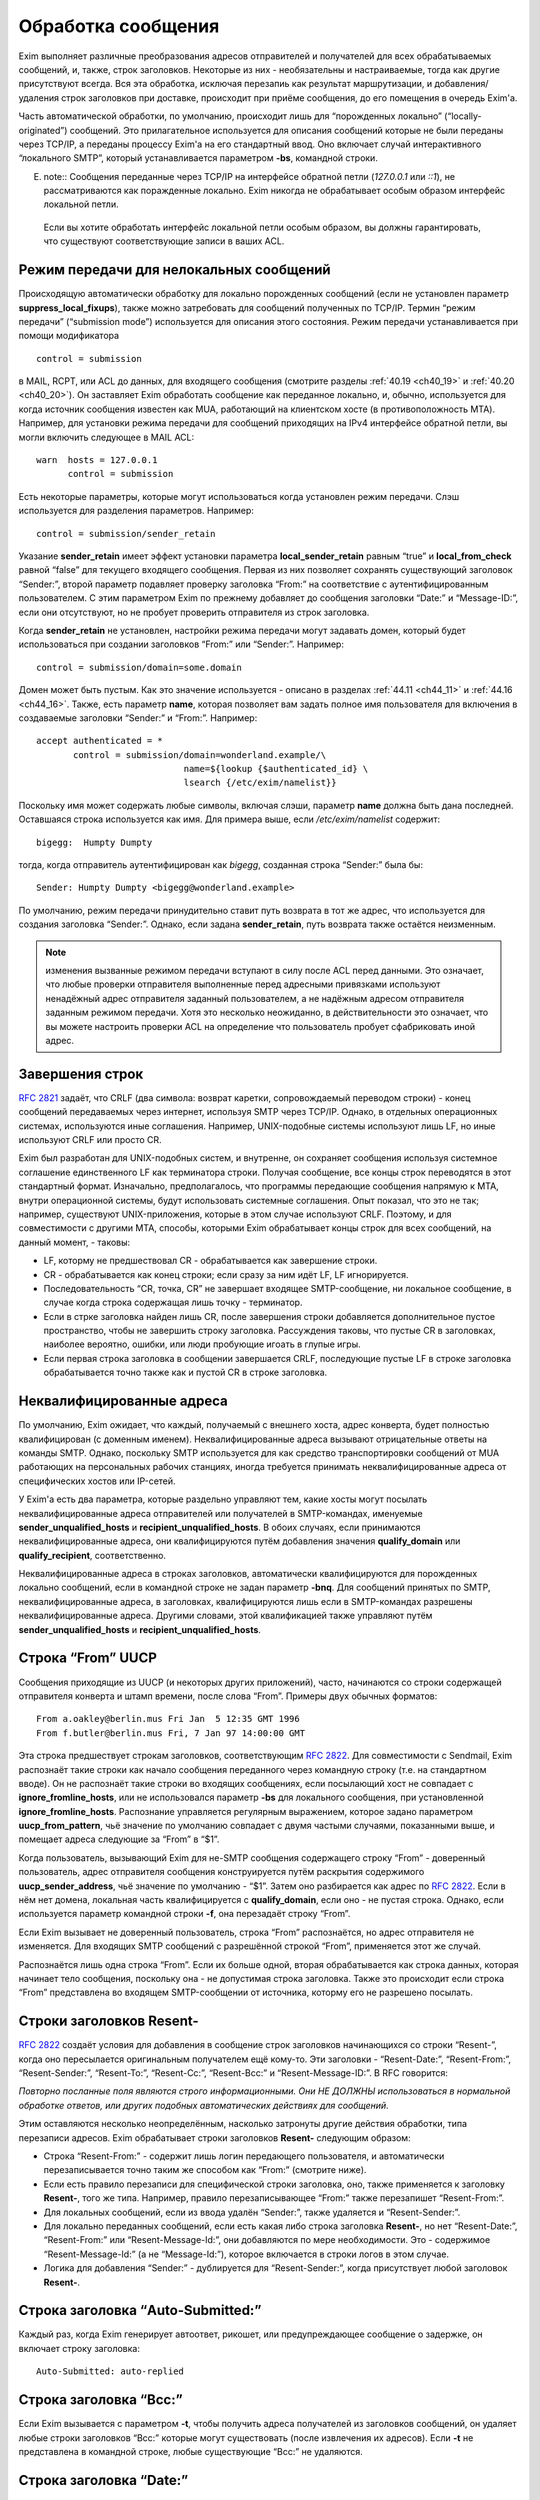 
.. _ch44_00:

Обработка сообщения
===================

Exim выполняет различные преобразования адресов отправителей и получателей для всех обрабатываемых сообщений, и, также, строк заголовков. Некоторые из них - необязательны и настраиваемые, тогда как другие присутствуют всегда. Вся эта обработка, исключая перезапиь как результат маршрутизации, и добавления/удаления строк заголовков при доставке, происходит при приёме сообщения, до его помещения в очередь Exim'a.

Часть автоматической обработки, по умолчанию, происходит лишь для “порожденных локально” (“locally-originated”) сообщений. Это прилагательное используется для описания сообщений которые не были переданы через TCP/IP, а переданы процессу Exim'a на его стандартный ввод. Оно включает случай интерактивного “локального SMTP”, который устанавливается параметром **-bs**, командной строки.

E. note:: Сообщения переданные через TCP/IP на интерфейсе обратной петли (*127.0.0.1* или *::1*), не рассматриваются как поражденные локально. Exim никогда не обрабатывает особым образом интерфейс локальной петли.

  Если вы хотите обработать интерфейс локальной петли особым образом, вы должны гарантировать, что существуют соответствующие записи в ваших ACL.

.. _ch44_01:

Режим передачи для нелокальных сообщений
----------------------------------------

Происходящую автоматически обработку для локально порожденных сообщений (если не установлен параметр **suppress_local_fixups**), также можно затребовать для сообщений полученных по TCP/IP. Термин “режим передачи” (“submission mode”) используется для описания этого состояния. Режим передачи устанавливается при помощи модификатора

::

    control = submission

в MAIL, RCPT, или ACL до данных, для входящего сообщения (смотрите разделы :ref:`40.19 <ch40_19>` и :ref:`40.20 <ch40_20>`). Он заставляет Exim обработать сообщение как переданное локально, и, обычно, используется для когда источник сообщения известен как MUA, работающий на клиентском хосте (в противоположность MTA). Например, для установки режима передачи для сообщений приходящих на IPv4 интерфейсе обратной петли, вы могли включить следующее в MAIL ACL::

    warn  hosts = 127.0.0.1
          control = submission

Есть некоторые параметры, которые могут использоваться когда установлен режим передачи. Слэш используется для разделения параметров. Например::

    control = submission/sender_retain

Указание **sender_retain** имеет эффект установки параметра **local_sender_retain** равным “true” и **local_from_check** равной “false” для текущего входящего сообщения. Первая из них позволяет сохранять существующий заголовок “Sender:”, второй параметр подавляет проверку заголовка “From:” на соответствие с аутентифицированным пользователем. С этим параметром Exim по прежнему добавляет до сообщения заголовки “Date:” и “Message-ID:”, если они отсутствуют, но не пробует проверить отправителя из строк заголовка.

Когда **sender_retain** не установлен, настройки режима передачи могут задавать домен, который будет использоваться при создании заголовков “From:” или “Sender:”. Например::

    control = submission/domain=some.domain

Домен может быть пустым. Как это значение используется - описано в разделах :ref:`44.11 <ch44_11>` и :ref:`44.16 <ch44_16>`. Также, есть параметр **name**, которая позволяет вам задать полное имя пользователя для включения в создаваемые заголовки “Sender:” и “From:”. Например::

    accept authenticated = *
           control = submission/domain=wonderland.example/\
                                name=${lookup {$authenticated_id} \
                                lsearch {/etc/exim/namelist}}

Поскольку имя может содержать любые символы, включая слэши, параметр **name** должна быть дана последней. Оставшаяся строка используется как имя. Для примера выше, если */etc/exim/namelist* содержит::

    bigegg:  Humpty Dumpty

тогда, когда отправитель аутентифицирован как *bigegg*, созданная строка “Sender:” была бы::

    Sender: Humpty Dumpty <bigegg@wonderland.example>

По умолчанию, режим передачи принудительно ставит путь возврата в тот же адрес, что используется для создания заголовка “Sender:”. Однако, если задана **sender_retain**, путь возврата также остаётся неизменным.

.. note:: изменения вызванные режимом передачи вступают в силу после ACL перед данными. Это означает, что любые проверки отправителя выполненные перед адресными привязками используют ненадёжный адрес отправителя заданный пользователем, а не надёжным адресом отправителя заданным режимом передачи. Хотя это несколько неожиданно, в действительности это означает, что вы можете настроить проверки ACL на определение что пользователь пробует сфабриковать иной адрес.

.. _ch44_02:

Завершения строк
----------------

:rfc:`2821` задаёт, что CRLF (два символа: возврат каретки, сопровождаемый переводом строки) - конец сообщений передаваемых через интернет, используя SMTP через TCP/IP. Однако, в отдельных операционных системах, используются иные соглашения. Например, UNIX-подобные системы используют лишь LF, но иные используют CRLF или просто CR.

Exim был разработан для UNIX-подобных систем, и внутренне, он сохраняет сообщения используя системное соглашение единственного LF как терминатора строки. Получая сообщение, все концы строк переводятся в этот стандартный формат. Изначально, предполагалось, что программы передающие сообщения напрямую к MTA, внутри операционной системы, будут использовать системные соглашения. Опыт показал, что это не так; например, существуют UNIX-приложения, которые в этом случае используют CRLF. Поэтому, и для совместимости с другими MTA, способы, которыми Exim обрабатывает концы строк для всех сообщений, на данный момент, - таковы:

* LF, которму не предшествовал CR - обрабатывается как завершение строки.
* CR - обрабатывается как конец строки; если сразу за ним идёт LF, LF игнорируется.
* Последовательность “CR, точка, CR” не завершает входящее SMTP-сообщение, ни локальное сообщение, в случае когда строка содержащая лишь точку - терминатор.
* Если в стрке заголовка найден лишь CR, после завершения строки добавляется дополнительное пустое пространство, чтобы не завершить строку заголовка. Рассуждения таковы, что пустые CR в заголовках, наиболее вероятно, ошибки, или люди пробующие игоать в глупые игры.
* Если первая строка заголовка в сообщении завершается CRLF, последующие пустые LF в строке заголовка обрабатывается точно также как и пустой CR в строке заголовка.

.. _ch44_03:

Неквалифицированные адреса
--------------------------

По умолчанию, Exim ожидает, что каждый, получаемый с внешнего хоста, адрес конверта, будет полностью квалифицирован (с доменным именем). Неквалифицированные адреса вызывают отрицательные ответы на команды SMTP. Однако, поскольку SMTP используется для как средство транспортировки сообщений от MUA работающих на персональных рабочих станциях, иногда требуется принимать неквалифицированные адреса от специфических хостов или IP-сетей.

У Exim'a есть два параметра, которые раздельно управляют тем, какие хосты могут посылать неквалифицированные адреса отправителей или получателей в SMTP-командах, именуемые **sender_unqualified_hosts** и **recipient_unqualified_hosts**. В обоих случаях, если принимаются неквалифицированные адреса, они квалифицируются путём добавления значения **qualify_domain** или **qualify_recipient**, соответственно.

Неквалифицированные адреса в строках заголовков, автоматически квалифицируются для порожденных локально сообщений, если в командной строке не задан параметр **-bnq**. Для сообщений принятых по SMTP, неквалифицированные адреса, в заголовках, квалифицируются лишь если в SMTP-командах разрешены неквалифицированные адреса. Другими словами, этой квалификацией также управляют путём **sender_unqualified_hosts** и **recipient_unqualified_hosts**.

.. _ch44_04:

Строка “From” UUCP
------------------

Сообщения приходящие из UUCP (и некоторых других приложений), часто, начинаются со строки содержащей отправителя конверта и штамп времени, после слова “From”. Примеры двух обычных форматов::

    From a.oakley@berlin.mus Fri Jan  5 12:35 GMT 1996
    From f.butler@berlin.mus Fri, 7 Jan 97 14:00:00 GMT

Эта строка предшествует строкам заголовков, соответствующим :rfc:`2822`. Для совместимости с Sendmail, Exim распознаёт такие строки как начало сообщения переданного через командную строку (т.е. на стандартном вводе). Он не распознаёт такие строки во входящих сообщениях, если посылающий хост не совпадает с **ignore_fromline_hosts**, или не использовался параметр **-bs** для локального сообщения, при установленной **ignore_fromline_hosts**. Распознание управляется регулярным выражением, которое задано параметром **uucp_from_pattern**, чьё значение по умолчанию совпадает с двумя частыми случаями, показанными выше, и помещает адреса следующие за “From” в “$1”.

Когда пользователь, вызывающий Exim для не-SMTP сообщения содержащего строку “From” - доверенный пользователь, адрес отправителя сообщения конструируется путём раскрытия содержимого **uucp_sender_address**, чьё значение по умолчанию - “$1”. Затем оно разбирается как адрес по :rfc:`2822`. Если в нём нет домена, локальная часть квалифицируется с **qualify_domain**, если оно - не пустая строка. Однако, если используется параметр командной строки **-f**, она перезадаёт строку “From”.

Если Exim вызывает не доверенный пользователь, строка “From” распознаётся, но адрес отправителя не изменяется. Для входящих SMTP сообщений с разрешённой строкой “From”, применяется этот же случай.

Распознаётся лишь одна строка “From”. Если их больше одной, вторая обрабатывается как строка данных, которая начинает тело сообщения, поскольку она - не допустимая строка заголовка. Также это происходит если строка “From” представлена во входящем SMTP-сообщении от источника, которму его не разрешено посылать.

.. _ch44_05:

Строки заголовков **Resent-**
-----------------------------

:rfc:`2822` создаёт условия для добавления в сообщение строк заголовков начинающихся со строки “Resent-”, когда оно пересылается оригинальным получателем ещё кому-то. Эти заголовки - “Resent-Date:”, “Resent-From:”, “Resent-Sender:”, “Resent-To:”, “Resent-Cc:”, “Resent-Bcc:” и “Resent-Message-ID:”. В RFC говорится:

*Повторно посланные поля являются строго информационными. Они НЕ ДОЛЖНЫ использоваться в нормальной обработке ответов, или других подобных автоматических действиях для сообщений.*

Этим оставляются несколько неопределённым, насколько затронуты другие действия обработки, типа перезаписи адресов. Exim обрабатывает строки заголовков **Resent-** следующим образом:
      
* Строка “Resent-From:” - содержит лишь логин передающего пользователя, и автоматически перезаписывается точно таким же способом как “From:” (смотрите ниже).

* Если есть правило перезаписи для специфической строки заголовка, оно, также применяется к заголовку **Resent-**, того же типа. Например, правило перезаписывающее “From:” также перезапишет “Resent-From:”.

* Для локальных сообщений, если из ввода удалён “Sender:”, также удаляется  и “Resent-Sender:”.
  
* Для локально переданных сообщений, если есть какая либо строка заголовка **Resent-**, но нет “Resent-Date:”, “Resent-From:” или “Resent-Message-Id:”, они добавляются по мере необходимости. Это - содержимое “Resent-Message-Id:” (а не “Message-Id:”), которое включается в строки логов в этом случае.

* Логика для добавления “Sender:” - дублируется для “Resent-Sender:”, когда присутствует любой заголовок **Resent-**.

.. _ch44_06:

Строка заголовка “Auto-Submitted:”
----------------------------------

Каждый раз, когда Exim генерирует автоответ, рикошет, или предупреждающее сообщение о задержке, он включает строку заголовка::

    Auto-Submitted: auto-replied

.. _ch44_07:

Строка заголовка “Bcc:”
-----------------------

Если Exim вызывается с параметром **-t**, чтобы получить адреса получателей из заголовков сообщений, он удаляет любые строки заголовков “Bcc:” которые могут существовать (после извлечения их адресов). Если **-t** не представлена в командной строке, любые существующие “Bcc:” не удаляются.

.. _ch44_08:

Строка заголовка “Date:”
------------------------

Если порожденное локально сообщение, или сообщение в режиме передачи, не имеет заголовка “Date:”, Exim добавляет один, используя текущую дату и время, если не была определен параметр **suppress_local_fixups**.

.. _ch44_09:

Строка заголовка “Delivery-date:”
---------------------------------

Заголовок “Delivery-date:” - не часть стандартного набора заголовков :rfc:`2822`. Exim может быть сконфигурирован для её добавления при финальной доставке сообщений. (Смотрите общий транспортный параметр **delivery_date_add**.) Он не должен присутствовать во время пути сообщения. Если установлена конфигурационный параметр **delivery_date_add** (по умолчанию), Exim удаляет заголовки “Delivery-date:” из входящих сообщений.

.. _ch44_10:

Строка заголовка “Envelope-to:”
-------------------------------

Заголовок “Envelope-to:” - не часть стандартного набора заголовков :rfc:`2822`. Exim может быть сконфигурирован для её добавления при финальной доставке сообщений. (Смотрите общий транспортный параметр **envelope_to_add**.) Он не должен присутствовать во время пути сообщения. Если установлен конфигурационный параметр **envelope_to_add** (по умолчанию), Exim удаляет заголовки “Envelope-to:” из входящих сообщений.

.. _ch44_11:

Строка заголовка “From:”
------------------------

Если сообщение в режиме передачи не содержит строки заголовка “From:”, Exim добавляет её если истинно любое из следующих условий:
* Адрес отправителя конверта не пуст (т.е. это - не рикошет). Добавляемая строка заголовка копирует адрес отправителя конверта.
* Сессия SMTP аутентифицирована, и $authenticated_id - не пуст.

  1. Если нет домена, заданного управлением передачей, локальная часть - $authenticated_id, и домен - $qualify_domain.
  2. Если непустой домен задан путём управления передачей, локальная часть - $authenticated_id, и домен - заданный домен.
  3. Если управлением передачей задан пустой домен, предполагается, что в $authenticated_id - полный адрес.

Непустой отправитель конверта обладает приоритетом.

Если входящее, локально порожденное сообщение не содержит строки заголовка “From:”, и настройка **suppress_local_fixups** не задана, Exim добавляет заголовок содержащий адрес отправителя. Логин вызывающего пользователя и его полное имя используются для конструирования адреса, как описано в разделе :ref:`44.18 <ch44_18>`. Оно получаются из данных пароля, путём вызова *getpwuid()* (но, смотрите конфигурацию **unknown_login**). Адрес квалифицируется с **qualify_domain**.

Для совместимости с Sendmail, если приходящее не-SMTP сообщение содержит строку заголовка “From:”, содержащую лишь неквалифицированное имя вызывающего пользователя, она заменяется адресом, содержащим пользовательский логин и полное имя, как описано в разделе :ref:`44.18 <ch44_18>`.

.. _ch44_12:

Строка заголовка “Message-ID:”
------------------------------

Если порожденные локально сообщение, или сообщение в режиме передачи, не имеет заголовка “Message-ID:”, или “Resent-Message-ID:”, и не установлен параметр **suppress_local_fixups**, Exim добавляет подходящий заголовок в сообщение. Если в сообщении есть любой заголовок “Resent-:”, он создаёт “Resent-Message-ID:”. Идентификатор конструируется из внутреннего идентификатора сообщения Exim`a, с предшествующей буквой “E”, для гарантии, что он всегда начинается с буквы, и с и сопровождается "@" и первичным именем хоста. Дополнительная информация может быть включена в эту строку заголовка, путём установки параметра **message_id_header_text** и/или **message_id_header_domain**.

.. _ch44_13:

Строка заголовка “Received:”
----------------------------

Строка заголовка “Received:” добавляется в начале каждого сообщения. Содержимое определяется путём конфигурационного параметра **received_header_text**, и Exim автоматически добавляет точку с запятой и штамп времени в сконфигурированную строку.

Заголовок “Received:” генерится как только приходит строка заголовка сообщения. На этом этапе, метка времени в заголовке “Received:” - время начала приёма сообщения. Это значение - то, которое замечено ACL DATA и функцией *local_scan()*.

Как только сообщение принято, временная метка в заголовке “Received:” изменяется на время приёма, которое является (кроме маленькой задержки на запись “-H” файла в спуле) наименьшим временем, когда могла начаться доставка.

.. _ch44_14:

Строка заголовка “References:”
------------------------------

Сообщения созданные транспортом **autoreply** включают заголовок “References:”. Он создаётся   согласно правилам, которые описаны в :rfc:`2822#3.64` (которая заявляет, что ответы должны содержать такую строку заголовка), :rfc:`3834#3.14` (которая заявляет, что автоматические ответы не различаются в этом отношении). Однако, поскольку некоторый программное обеспечение обрабатывающее почту, не очень хорошо справляется с очень длинными строками заголовков, не более чем 12 идентификаторов сообщений копируются из строки заголовка “References:”, входящего сообщения. Если их больше 12-ти, копируются первый, и последующие 11, до добавления идентификатора сообщения для входящего сообщения.

.. _ch44_15:

Строка заголовка “Return-path:”
-------------------------------

Заголовок “Return-path:” задан как нечто, что MTA может вставить, когда производит финальную доставку сообщения. (Смотрите общий транспортный параметр **return_path_add**.) Поэтому, они не должны быть в сообщениях, которые находятся в пути. Если установлена конфигурационный параметр **return_path_remove** (по умолчанию - установлен), Exim удаляет заголовки “Return-path:” из входящих сообщений.

.. _ch44_16:

Строка заголовка “Sender:”
--------------------------

Для локально порожденных сообщений от недоверенных пользователей, Exim может удалять существующий заголовок “Sender:”, и может добавлять новый. Вы можете изменять эти действия, путём установки параметр **local_sender_retain** в истину, **local_from_check** - в ложь, или используя установку **suppress_local_fixups**.

Когда локальное сообщение принимается от недоверенного пользователя, и **local_from_check** - истинна (по умолчанию), и не установлена **suppress_local_fixups**, производиться проверка, что адрес данный в заголовке “From:” - корректный (локальный) отправитель сообщения. Ожидаемый адрес, имеет логин пользователя как локальную часть, и значение **qualify_domain** - как доменную. Преффиксы и суффиксы для локальных частей могут быть разрешены путём установки **local_from_prefix** и **local_from_suffix**, соответственно. Если “From:” не содержит корректного отправителя, к сообщению добавляется строка “Sender:”.

Если вы установите **local_from_check** в ложь, этой проверки не произойдёт. Однако, всё ещё происходит удаление существующей строки “Sender:”, если вы не установили в истину **local_sender_retain**. Невозможно одновременно установить в истину эти два параметра.

По умолчанию, для сообщений полученных по TCP/IP не производиться обработки заголовка “Sender:”, или для сообщений посланных доверенными пользователями. Однако, когда сообщение посылается через TCP/IP в режиме передачи, и для управления передачей не задана **sender_retain**, происходит следующая обработка:

Вначале, удаляются любые существующие строки “Sender:”. Затем, если сессия SMTP аутентифицирована, и $authenticated_id непуста, адрес отправителя создаётся следующим образом:

* Если управлением передачей не задан домен, локальная часть - $authenticated_id, и домен - $qualify_domain.
* Если настройками режима передачи задан непустой домен, локальная часть - $authenticated_id, и домен - заданный домен
* Если настройками режима передачи задан пустой домен, $authenticated_id считается полным адресом.

Этот адрес сравнивается с адресом в заголовке “From:”. Если они различны, добавляется строка “Sender:”, содержащая созданный адрес. Префиксы и суффиксы для локальной части в “From:” могут быть разрешены путём установки **local_from_prefix** и **local_from_suffix**, соответственно.

.. note:: Каждый раз, когда создаётся заголовок “Sender:”, путь возврата сообщения (адрес отправителя конверта) изменяется на тот же самый адрес, исключая случай в режиме передачи, когда задан параметр **sender_retain**.

.. _ch44_17:

Добавление и удаление заголовков в маршрутизаторах и транспортах
----------------------------------------------------------------

Когда сообщение доставляется, дополнение и удаление строк заголовков может быть задано в системном фильтре, или любом маршрутизаторе и транспорте, который обрабатывает сообщение. Раздел :ref:`43.6 <ch43_06>` содержит детали о модификации заголовков в системном фильтре. Строки заголовков, также могут быть добавлены в ACL, при получении сообщения (смотрите раздел :ref:`40.22 <ch40_22>`).

В отличие от того, что происходит в системном фильтре, модификация заголовков заданная в маршрутизаторах и транспортах применяется лишь к специфическим адресам получателей, которые обрабатываются этими маршрутизаторами и транспортами. Эти изменения не актуальны, пока копия сообщения не транспортируется. Поэтому, они не применяются к базовым наборам заголовков, и они не применяются к значениям переменных, которые ссылаются на строки заголовков.

.. note::  В частности, это означает, что любые раскрытия в конфигурации транспорта не могут ссылаться на модифицированные строки заголовков, поскольку эти раскрытия происходят до реальной транспортировки сообщения.

Для обоих, маршрутизаторов и транспортов, результат раскрытия параметра **headers_add** должен быть одной или более строкой заголовков, в соответствии с :rfc:`2822`, разделённых новой строкой (код - “\n”). Например::

    headers_add = X-added-header: added by $primary_hostname\n\
                  X-added-second: another added header line

Exim не проверяет синтаксис этих добавляемых заголовков.

Результат раскрытия **headers_remove** должен состоять из списка имён заголовков разделённых двоеточиями. Это может запутывать, поскольку имена заголовков сами по себе завершаются двоеточием. В этом случае, двоеточие - разделитель списка, а не часть имени. Например::

    headers_remove = return-receipt-to:acknowledge-to

Когда **headers_add** и **headers_remove** заданы в маршрутизаторе, их значения раскрываются во время маршрутизации, и, затем, ассоциируются с каждым адресом, который принимается маршрутизатором, и, также, с любым новым адресом который им генерируется. Если адрес передаётся через несколько маршрутизаторов, как результат перенаправления или подстановки синонима, изменения накапливаются.

Однако, это не применяется к нескольким маршрутизаторам, как результату использования параметра **unseen**. Любые модификации заголовков, заданные путём маршруризатора **unseen** или его предшественников, применяются лишь к доставке **unseen**.

Адреса, которые заканчиваются различными установками **headers_add** или **headers_remove**, не могут быть доставлены вместе в пакете, таким образом, транспорт всегда имеет дело с рядом адресов, которые имеют теже самые требования к обработке заголовков.

Транспортировка начинается с записи оригинального набора заголовков прибывшего с сообщением, возможно, модифицированного системным фильтром. При выписке этих строк, Exim консультируется со списком имён заголовков которые добавлены адресам получателей путём параметра **headers_remove** в маршрутизаторе, и, также консультируется с транспортным параметром **headers_remove**. Строки заголовков, чьи имена находятся в одном из этих списков - не выписываются. Если есть несколько любых перечисленных заголовков, все они пропускаются.

После записи оставшихся строк оригинальных заголовков, записываются новые строки заголовков, которые заданы параметром маршрутизаторов **headers_add**, в порядке как они были добавлены к адресам. Они сопровождаются любыми строками заголовков заданными транспортным параметром **headers_add**.

Этот способ обработки изменений строк заголовка в маршрутизаторах и транспортах имеет следующие последствия:

* Оригинальный набор заголовков, возможно, модифицированных системным фильтром, остаётся “видимым”, в том смысле, что переменные $header_xxx продолжают на них ссылаться всё время.

* Строки заголовков, которые добавлены параметра **headers_add** маршрутизатора - недоступны посредством синтаксиса раскрытия $header_xxx в последующих маршрутизаторах или транспортах.

* Наоборот, строки заголовков которые определены на удаление путём **headers_remove** в маршрутизаторе, остаются видимы в последующих маршрутизаторах и транспортах.

* Заголовки добавленные к адресу путём **headers_add** в маршрутизаторе не могут быть удалены путём последующих маршрутизаторов или транспортов.

* Добавленные заголовки могут ссылаться на содержимое оригинальных заголовков, которые должны быть удалены, даже если он имеет то же самое имя как и добавляемый заголовок. Например:
  
  ::
  
      headers_remove = subject
      headers_add = Subject: new subject (was: $h_subject:)


.. warning:: Параметры **headers_add** и **headers_remove** не могут использоваться в маршрутизаторе **redirect**, в котором установлен параметр **one_time**.

.. _ch44_18:

Конструирование адресов
-----------------------

Когда Exim создаёт адрес отправителя для локально порожденных сообщений, он использует форму::

    <user name>  <login@qualify_domain>

Например::

    Zaphod Beeblebrox <zaphod@end.univ.example>

Имя пользователя получается из установки **-F** командной строки (если установлено), или, иначе, путём поиска вызвавшего пользователя *getpwuid()* и извлечения поля “gecos” из вхождения пароля. Если поле “gecos” содержит символ “&”, он заменяется на логин с первой буквой в верхнем регистре, как обычно во множестве операционных систем. Смотрите параметр **gecos_name** для способа приспособить обработку поля “gecos”. Параметр **unknown_username** может использоваться для задания имени пользователя в случаях, когда в файле паролей нет вхождения.

Во всех случаях, имя пользователя должно соответствовать :rfc:`2822` путём квотирования всего, или частей, по необходимости. Кроме того, если оно содержит любые непечатаемые символы, оно кодируется как описано в :rfc:`2047`, определяющем способ включения не-ASCII символов в строки заголовков. Значение параметра **headers_charset** задаёт имя кодирования, которое используется (символы, как предполагается, в этой кодировке). Установка **print_topbitchars** контролирует, считать ли символы с установленным высшим битом (т.е., с кодами больше 127) как печатные символы, или нет.

.. _ch44_19:

Регистры локальных частей
-------------------------

:rfc:`2822` устанавливает, что регистр букв в локальных частях не может предполагаться незначащим. Exim сохраняет регистр локальных частей адресов, но, по умолчанию, он использует форму в нижнем регистре, при маршрутизации, поскольку на большинстве UNIX-систем имена пользователей в нижнем регистре, и требуется нечувствительную к регистру маршрутизацию. Однако, любой специфический маршрутизатор можно заставить использовать оригинальный регистр для локальных частей, путём установки общего параметра маршрутизаторов **caseful_local_part**.

Если вам необходимо иметь имена пользователей в смешанном регистре на вашей системе, лучшим способом перейти, предполагая что вы хотите регистронезависимую обработку входящей почты, - установить ваш первый маршрутизатор на преобразование входящих локальных частей в ваших доменах в корректный регистр, путём поиска по файлу. Например::

    correct_case:
      driver = redirect
      domains = +local_domains
      data = ${lookup{$local_part}cdb\
                     {/etc/usercased.cdb}{$value}fail}\
                     @$domain

Для этого маршрутизатора, локальная часть - приводится к нижнему регистру путём действия по умолчанию(**caseful_local_part** - не установлена). Локальная часть в нижнем регистре используется для поиска новой локальной части в корректном регистре. Тогда, если вы установите **caseful_local_part** в любом последующем маршрутизаторе, обрабатывающем ваши домены, то они будут оперировать локальными частями в корректном регистре, в регистрозависимой манере.

.. _ch44_20:

Точки в локальных частях
------------------------

:rfc:`2822` запрещает пустые компоненты в локальных частях. Таким образом, локальная часть не помещенная в кавычки не может начинаться или заканчиваться точкой, или иметь две точки подряд в середине. Однако, кажется, многие MTA не принуждают к этому, таким образом, Exim разрешает пустые компоненты для совместимости.

.. _ch44_21:

Перезапись адресов
------------------

Перезапись адресов отправителей и получателей, и адресов в заголовках, может происходить автоматически, или как результат конфигурационных параметров, как описано в главе :ref:`31 <ch31_00>`. Заголовки, которые могут быть этим затронуты - “Bcc:”, “Cc:”, “From:”, “Reply-To:”, “Sender:” и “To:”.

Автоматическая перезапись включает перезапись, как указано выше. Другой случай, в котором это может случиться - когда дан неполный нелокальный домен. Процесс маршрутизации может вызвать его раскрытие в полное доменное имя. Например, заголовок типа

::

    To: hare@teaparty

мог быть перезаписан как 

::

    To: hare@teaparty.wonderland.fict.example

Перезапись как результат маршрутизации - один из видов обработки сообщений которые не происходят во время прихода сообщения, так как она не может быть сделана до маршрутизации адреса.

Строго, нельзя производить никакие доставки сообщения, пока все адреса не будут маршрутизированы, в случае, если любой заголовок был изменён в результате маршрутизации. Однако, выполнение этого, практически, задержало бы много доставок на чрезмерное время, лишь потому, что один адрес не мог быть немедленно маршрутизирован. Поэтому, Exim не задерживает другие доставки, когда задерживается маршрутизация одного или более адресов.
